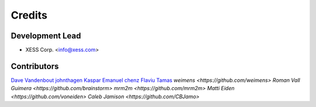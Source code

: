 =======
Credits
=======

Development Lead
----------------

* XESS Corp. <info@xess.com>

Contributors
------------

`Dave Vandenbout <https://github.com/devbisme>`_
`johnthagen <https://github.com/johnthagen>`_
`Kaspar Emanuel <https://github.com/kasbah>`_
`chenz <https://github.com/chenz>`_
`Flaviu Tamas <https://github.com/flaviut>`_
`weimens <https://github.com/weimens>`
`Roman Vall Guimera <https://github.com/brainstorm>`
`mrm2m <https://github.com/mrm2m>`
`Matti Eiden <https://github.com/voneiden>`
`Caleb Jamison <https://github.com/CBJamo>`
